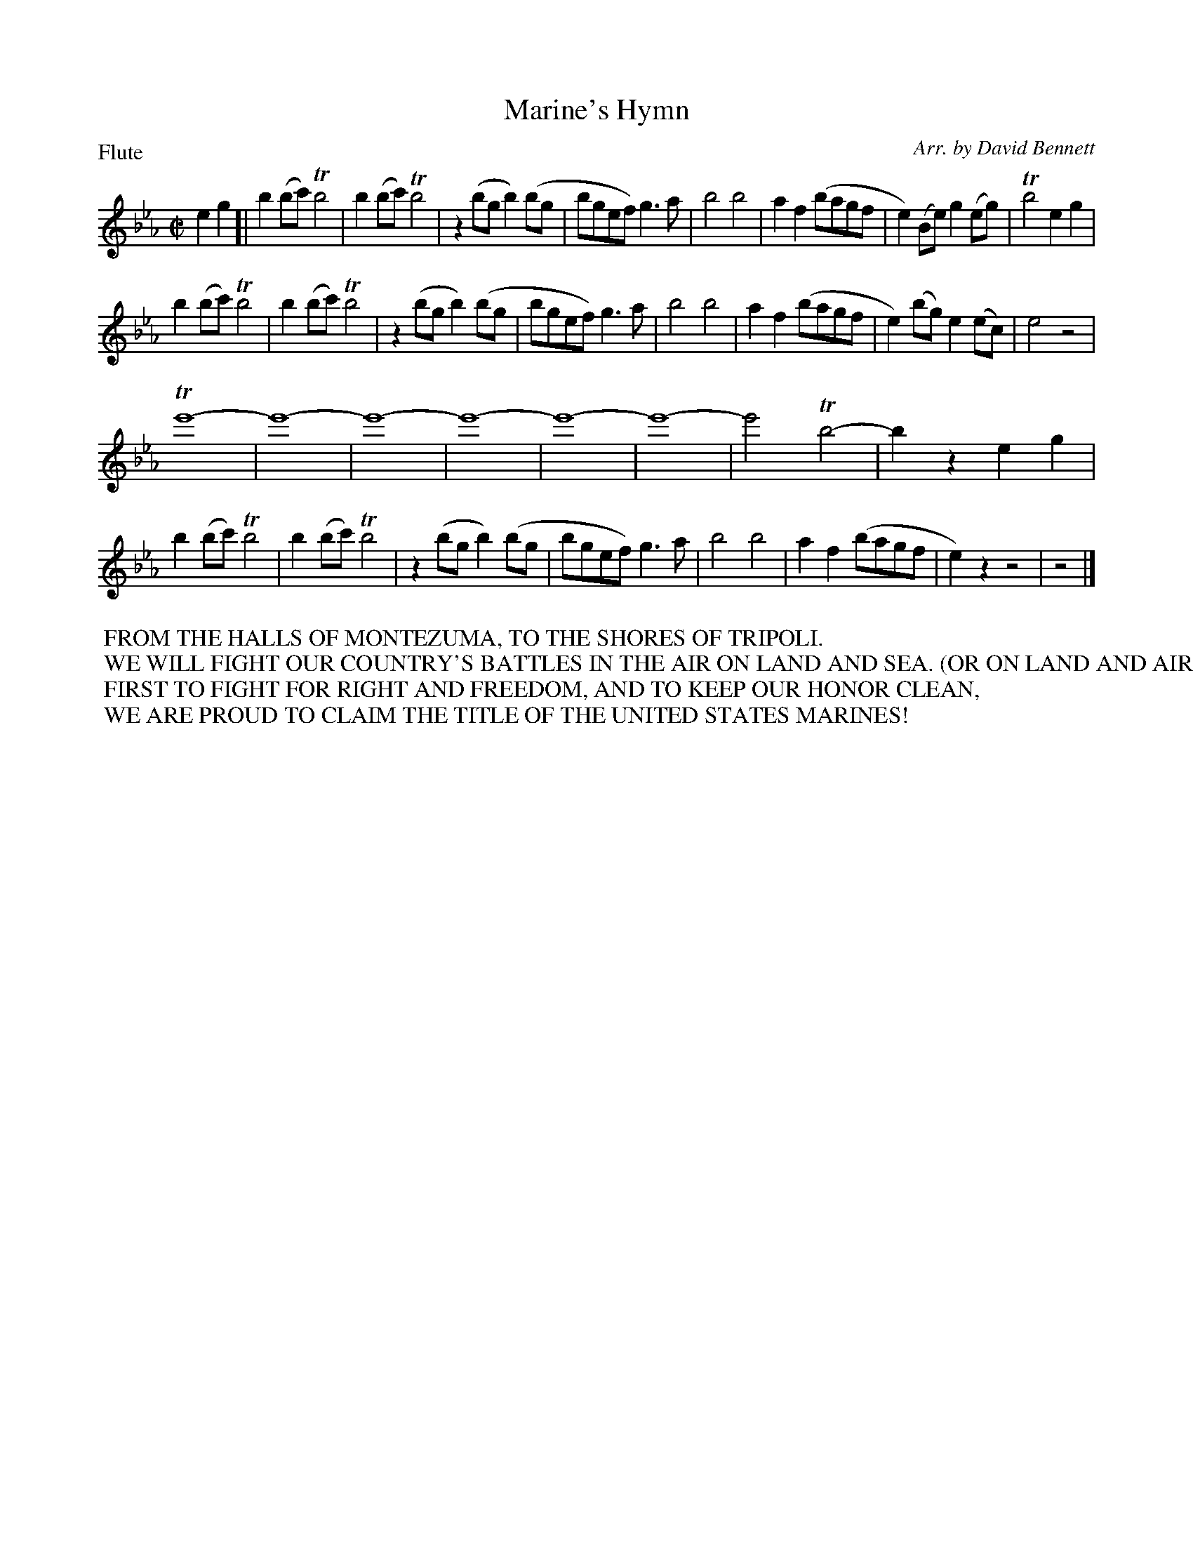 To: Shelley.Drowns@gmail.com
Subject: Marine's Hymn

X: 1
T:Marine's Hymn
M:C|
L:1/8
P:Flute
%Q:1/2=120
C:Arr. by David Bennett
K:Eb
e2g2 [|\
b2(bc') Tb4 | b2(bc') Tb4 | z2(bg b2)(bg | bgef) g3a |\
b4b4 | a2f2 (bagf | e2)(Be) g2(eg) | Tb4e2g2 |
b2(bc') Tb4 | b2(bc') Tb4 | z2(bg b2)(bg | bgef) g3a |\
b4b4 | a2f2 (bagf | e2)(bg) e2(ec) | e4z4 |
Te'8- | e'8- | e'8- | e'8- |\
e'8- | e'8- | e'4 Tb4- | b2z2 e2g2 |
b2(bc') Tb4 | b2(bc') Tb4 | z2(bg b2)(bg | bgef) g3a |\
b4b4 | a2f2 (bagf | e2)z2 z4 | z4 |]
%%begintext
%% FROM THE HALLS OF MONTEZUMA, TO THE SHORES OF TRIPOLI.
%% WE WILL FIGHT OUR COUNTRY'S BATTLES IN THE AIR ON LAND AND SEA. (OR ON LAND AND AIR AND SEA)
%% FIRST TO FIGHT FOR RIGHT AND FREEDOM, AND TO KEEP OUR HONOR CLEAN,
%% WE ARE PROUD TO CLAIM THE TITLE OF THE UNITED STATES MARINES!
%%endtext
